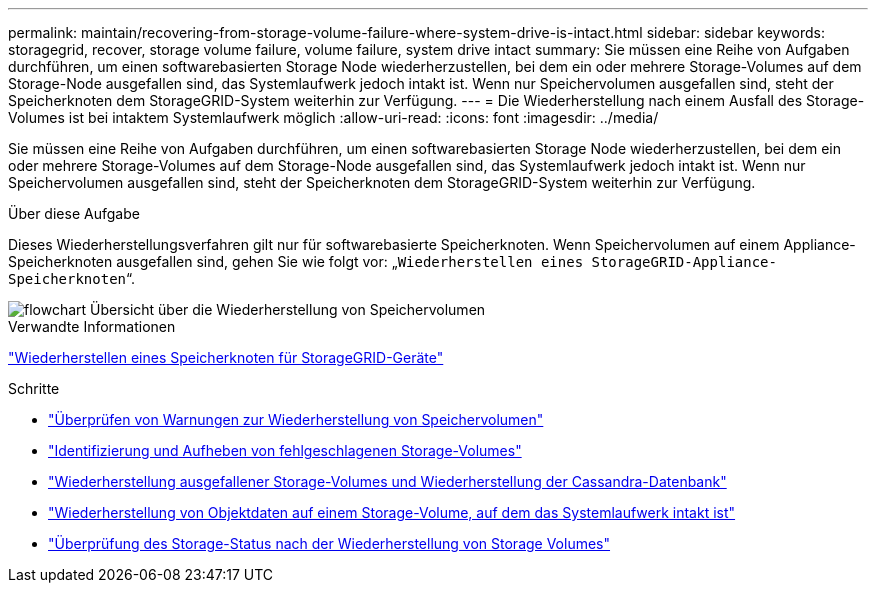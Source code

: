 ---
permalink: maintain/recovering-from-storage-volume-failure-where-system-drive-is-intact.html 
sidebar: sidebar 
keywords: storagegrid, recover, storage volume failure, volume failure, system drive intact 
summary: Sie müssen eine Reihe von Aufgaben durchführen, um einen softwarebasierten Storage Node wiederherzustellen, bei dem ein oder mehrere Storage-Volumes auf dem Storage-Node ausgefallen sind, das Systemlaufwerk jedoch intakt ist. Wenn nur Speichervolumen ausgefallen sind, steht der Speicherknoten dem StorageGRID-System weiterhin zur Verfügung. 
---
= Die Wiederherstellung nach einem Ausfall des Storage-Volumes ist bei intaktem Systemlaufwerk möglich
:allow-uri-read: 
:icons: font
:imagesdir: ../media/


[role="lead"]
Sie müssen eine Reihe von Aufgaben durchführen, um einen softwarebasierten Storage Node wiederherzustellen, bei dem ein oder mehrere Storage-Volumes auf dem Storage-Node ausgefallen sind, das Systemlaufwerk jedoch intakt ist. Wenn nur Speichervolumen ausgefallen sind, steht der Speicherknoten dem StorageGRID-System weiterhin zur Verfügung.

.Über diese Aufgabe
Dieses Wiederherstellungsverfahren gilt nur für softwarebasierte Speicherknoten. Wenn Speichervolumen auf einem Appliance-Speicherknoten ausgefallen sind, gehen Sie wie folgt vor: „`Wiederherstellen eines StorageGRID-Appliance-Speicherknoten`“.

image::../media/storage_node_recovery_storage_vol_only.gif[flowchart Übersicht über die Wiederherstellung von Speichervolumen]

.Verwandte Informationen
link:recovering-storagegrid-appliance-storage-node.html["Wiederherstellen eines Speicherknoten für StorageGRID-Geräte"]

.Schritte
* link:reviewing-warnings-about-storage-volume-recovery.html["Überprüfen von Warnungen zur Wiederherstellung von Speichervolumen"]
* link:identifying-and-unmounting-failed-storage-volumes.html["Identifizierung und Aufheben von fehlgeschlagenen Storage-Volumes"]
* link:recovering-failed-storage-volumes-and-rebuilding-cassandra-database.html["Wiederherstellung ausgefallener Storage-Volumes und Wiederherstellung der Cassandra-Datenbank"]
* link:restoring-object-data-to-storage-volume-where-system-drive-is-intact.html["Wiederherstellung von Objektdaten auf einem Storage-Volume, auf dem das Systemlaufwerk intakt ist"]
* link:checking-storage-state-after-recovering-storage-volumes.html["Überprüfung des Storage-Status nach der Wiederherstellung von Storage Volumes"]

